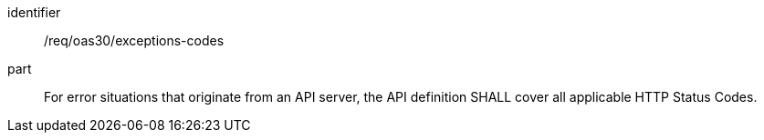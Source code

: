 [[req_oas30_exceptions-codes]]
////
[width="90%",cols="2,6a"]
|===
^|*Requirement {counter:req-id}* |*/req/oas30/exceptions-codes*
^|A|For error situations that originate from an API server, the API definition SHALL cover all applicable HTTP Status Codes.
|===
////

[requirement]
====
[%metadata]
identifier:: /req/oas30/exceptions-codes
part:: For error situations that originate from an API server, the API definition SHALL cover all applicable HTTP Status Codes.
====

